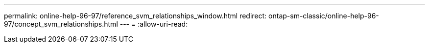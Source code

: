 ---
permalink: online-help-96-97/reference_svm_relationships_window.html 
redirect: ontap-sm-classic/online-help-96-97/concept_svm_relationships.html 
---
= 
:allow-uri-read: 


